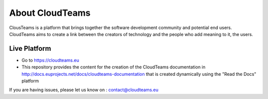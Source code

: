 About CloudTeams
========

ClousTeams is a platform that brings together the software development community and potential end users. CloudTeams aims to create a link between the creators of technology and the people who add meaning to it, the users.

Live Platform 
--------

- Go to https://cloudteams.eu


- This repository provides the content for the creation of the CloudTeams documentation in http://docs.euprojects.net/docs/cloudteams-documentation that is created dynamically using the "Read the Docs" platform


If you are having issues, please let us know on : contact@cloudteams.eu


